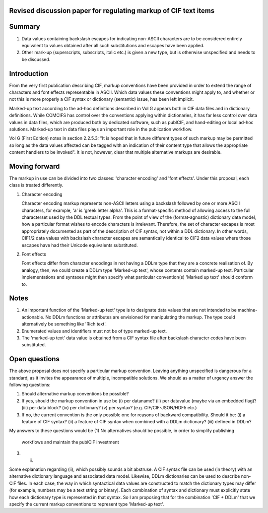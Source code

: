Revised discussion paper for regulating markup of CIF text items
================================================================

Summary
=======

1. Data values containing backslash escapes for indicating non-ASCII
   characters are to be considered entirely equivalent to values
   obtained after all such substitutions and escapes have been applied.
   
2. Other mark-up (superscripts, subscripts, italic etc.) is given a
   new type, but is otherwise unspecified and needs to be discussed.

Introduction
============

From the very first publication describing CIF, markup conventions
have been provided in order to extend the range of characters and font
effects representable in ASCII.  Which data values these conventions
might apply to, and whether or not this is more properly a CIF syntax
or dictionary (semantic) issue, has been left implicit.

Marked-up text according to the ad-hoc definitions described in Vol G
appears both in CIF data files and in dictionary definitions. While
COMCIFS has control over the conventions applying within dictionaries,
it has far less control over data values in data files, which are
produced both by dedicated software, such as publCIF, and hand-editing
or local ad-hoc solutions.  Marked-up text in data files plays an
important role in the publication workflow.

Vol G (First Edition) notes in section 2.2.5.3: "It is hoped that in
future different types of such markup may be permitted so long as the
data values affected can be tagged with an indication of their content
type that allows the appropriate content handlers to be invoked". It is
not, however, clear that multiple alternative markups are desirable.

Moving forward
==============

The markup in use can be divided into two classes: 'character encoding'
and 'font effects'.  Under this proposal, each class is treated differently.

1. Character encoding

   Character encoding markup represents non-ASCII letters using a
   backslash followed by one or more ASCII characters, for example,
   '\a' is 'greek letter alpha'.  This is a format-specific method of
   allowing access to the full characterset used by the DDL textual
   types. From the point of view of the (format-agnostic) dictionary
   data model, how a particular format wishes to encode characters is
   irrelevant. Therefore, the set of character escapes is most
   appropriately documented as part of the description of CIF syntax,
   not within a DDL dictionary.  In other words, CIF1/2 data values with
   backslash character escapes are semantically identical to CIF2 data
   values where those escapes have had their Unicode equivalents
   substituted.
   
2. Font effects

   Font effects differ from character encodings in not having a DDLm
   type that they are a concrete realisation of. By analogy, then, we
   could create a DDLm type 'Marked-up text', whose contents contain
   marked-up text.  Particular implementations and syntaxes might then
   specify what particular convention(s) 'Marked up text' should
   conform to.

Notes
=====

1. An important function of the 'Marked-up text' type is to
   designate data values that are not intended to be machine-actionable.
   No DDLm functions or attributes are envisioned for manipulating the
   markup. The type could alternatively be something like 'Rich text'.
   
2. Enumerated values and identifiers must not be of type marked-up text.

3. The 'marked-up text' data value is obtained from a CIF syntax
   file after backslash character codes have been substituted.

Open questions
==============

The above proposal does not specify a particular markup convention. Leaving
anything unspecified is dangerous for a standard, as it invites the appearance
of multiple, incompatible solutions.  We should as a matter of urgency answer
the following questions:

(1) Should alternative markup conventions be possible?
(2) If yes, should the markup convention in use be
    (i) per dataname?
    (ii) per datavalue (maybe via an embedded flag)?
    (iii) per data block?
    (iv) per dictionary?
    (v) per syntax? (e.g. CIF/CIF-JSON/HDF5 etc.)
(3) If no, the current convention is the only possible one for reasons of
    backward compatibility. Should it be:
    (i) a feature of CIF syntax?
    (ii) a feature of CIF syntax when combined with a DDLm dictionary?
    (iii) defined in DDLm?

My answers to these questions would be
(1) No alternatives should be possible, in order to simplify publishing
    workflows and maintain the publCIF investment
(3) (ii)

Some explanation regarding (ii), which possibly sounds a bit
abstruse. A CIF syntax file can be used (in theory) with an
alternative dictionary language and associated data model. Likewise,
DDLm dictionaries can be used to describe non-CIF files.  In each
case, the way in which syntactical data values are constructed to
match the dictionary types may differ (for example, numbers may be a
text string or binary).  Each combination of syntax and dictionary
must explicitly state how each dictionary type is represented in that
syntax. So I am proposing that for the combination 'CIF + DDLm' that
we specify the current markup conventions to represent type 'Marked-up
text'.
